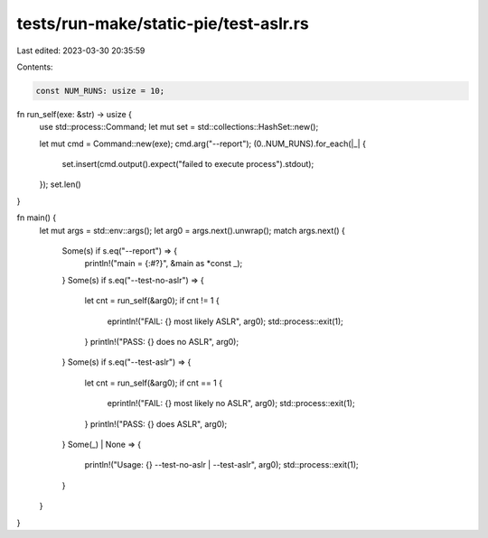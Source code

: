 tests/run-make/static-pie/test-aslr.rs
======================================

Last edited: 2023-03-30 20:35:59

Contents:

.. code-block:: rs

    const NUM_RUNS: usize = 10;

fn run_self(exe: &str) -> usize {
    use std::process::Command;
    let mut set = std::collections::HashSet::new();

    let mut cmd = Command::new(exe);
    cmd.arg("--report");
    (0..NUM_RUNS).for_each(|_| {
        set.insert(cmd.output().expect("failed to execute process").stdout);
    });
    set.len()
}

fn main() {
    let mut args = std::env::args();
    let arg0 = args.next().unwrap();
    match args.next() {
        Some(s) if s.eq("--report") => {
            println!("main = {:#?}", &main as *const _);
        }
        Some(s) if s.eq("--test-no-aslr") => {
            let cnt = run_self(&arg0);
            if cnt != 1 {
                eprintln!("FAIL: {} most likely ASLR", arg0);
                std::process::exit(1);
            }
            println!("PASS: {} does no ASLR", arg0);
        }
        Some(s) if s.eq("--test-aslr") => {
            let cnt = run_self(&arg0);
            if cnt == 1 {
                eprintln!("FAIL: {} most likely no ASLR", arg0);
                std::process::exit(1);
            }
            println!("PASS: {} does ASLR", arg0);
        }
        Some(_) | None => {
            println!("Usage: {} --test-no-aslr | --test-aslr", arg0);
            std::process::exit(1);
        }
    }
}



